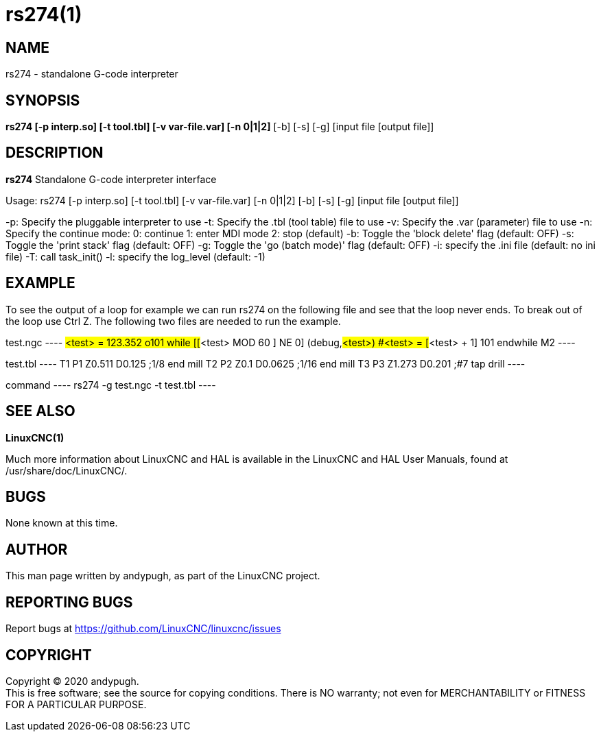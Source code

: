 = rs274(1)

== NAME

rs274 - standalone G-code interpreter

== SYNOPSIS

*rs274 [-p interp.so] [-t tool.tbl] [-v var-file.var] [-n 0|1|2]* [-b] [-s] [-g] [input file [output file]]

== DESCRIPTION

*rs274* Standalone G-code interpreter interface

Usage: rs274 [-p interp.so] [-t tool.tbl] [-v var-file.var] [-n 0|1|2] [-b] [-s] [-g] [input file [output file]]

-p: Specify the pluggable interpreter to use -t: Specify the .tbl (tool
table) file to use -v: Specify the .var (parameter) file to use -n:
Specify the continue mode: 0: continue 1: enter MDI mode 2: stop
(default) -b: Toggle the 'block delete' flag (default: OFF) -s: Toggle
the 'print stack' flag (default: OFF) -g: Toggle the 'go (batch mode)'
flag (default: OFF) -i: specify the .ini file (default: no ini file) -T:
call task_init() -l: specify the log_level (default: -1)

== EXAMPLE

To see the output of a loop for example we can run rs274 on the
following file and see that the loop never ends. To break out of the
loop use Ctrl Z. The following two files are needed to run the example.

test.ngc ---- #<test> = 123.352 o101 while [[#<test> MOD 60 ] NE 0]
(debug,#<test>) #<test> = [#<test> + 1] 101 endwhile M2 ----

test.tbl ---- T1 P1 Z0.511 D0.125 ;1/8 end mill T2 P2 Z0.1 D0.0625 ;1/16
end mill T3 P3 Z1.273 D0.201 ;#7 tap drill ----

command ---- rs274 -g test.ngc -t test.tbl ----

== SEE ALSO

*LinuxCNC(1)*

Much more information about LinuxCNC and HAL is available in the
LinuxCNC and HAL User Manuals, found at /usr/share/doc/LinuxCNC/.

== BUGS

None known at this time.

== AUTHOR

This man page written by andypugh, as part of the LinuxCNC project.

== REPORTING BUGS

Report bugs at https://github.com/LinuxCNC/linuxcnc/issues

== COPYRIGHT

Copyright © 2020 andypugh. +
This is free software; see the source for copying conditions. There is
NO warranty; not even for MERCHANTABILITY or FITNESS FOR A PARTICULAR
PURPOSE.
